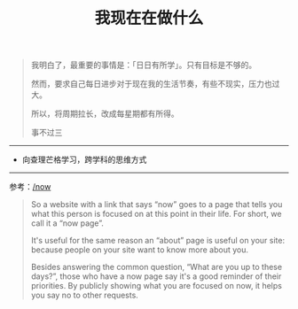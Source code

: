 #+TITLE: 我现在在做什么
#+DESCRIPTION: 我这段时间的目标

#+BEGIN_QUOTE
我明白了，最重要的事情是：「日日有所学」。只有目标是不够的。

然而，要求自己每日进步对于现在我的生活节奏，有些不现实，压力也过大。

所以，将周期拉长，改成每星期都有所得。

事不过三
#+END_QUOTE

-----

- 向查理芒格学习，跨学科的思维方式

-----

参考：[[https://nownownow.com/about][/now]]

#+BEGIN_QUOTE
  So a website with a link that says “now” goes to a page that tells you
  what this person is focused on at this point in their life. For short,
  we call it a “now page”.

  It's useful for the same reason an “about” page is useful on your
  site: because people on your site want to know more about you.

  Besides answering the common question, “What are you up to these
  days?”, those who have a now page say it's a good reminder of their
  priorities. By publicly showing what you are focused on now, it helps
  you say no to other requests.
#+END_QUOTE

